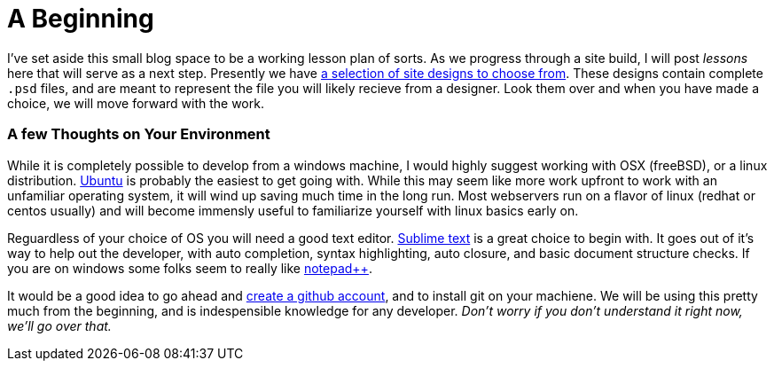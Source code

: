 = A Beginning
:hp-tags: environment

I've set aside this small blog space to be a working lesson plan of sorts.  As we progress through a site build, I will post _lessons_ here that will serve as a next step.  Presently we have https://www.pinterest.com/irainsloppyhell/web-design/[a selection of site designs to choose from].  These designs contain complete `.psd` files, and are meant to represent the file you will likely recieve from a designer.  Look them over and when you have made a choice, we will move forward with the work.

=== A few Thoughts on Your Environment

While it is completely possible to develop from a windows machine, I would highly suggest working with OSX (freeBSD), or a linux distribution. http://www.ubuntu.com/[Ubuntu] is probably the easiest to get going with. While this may seem like more work upfront to work with an unfamiliar operating system, it will wind up saving much time in the long run.  Most webservers run on a flavor of linux (redhat or centos usually) and will become immensly useful to familiarize yourself with linux basics early on.

Reguardless of your choice of OS you will need a good text editor.  https://www.sublimetext.com/[Sublime text] is a great choice to begin with.  It goes out of it's way to help out the developer, with auto completion, syntax highlighting, auto closure, and basic document structure checks.  If you are on windows some folks seem to really like http://notepad-plus-plus.org/[notepad++].

It would be a good idea to go ahead and https://github.com/[create a github account], and to install git on your machiene.  We will be using this pretty much from the beginning, and is indespensible knowledge for any developer. _Don't worry if you don't understand it right now, we'll go over that._